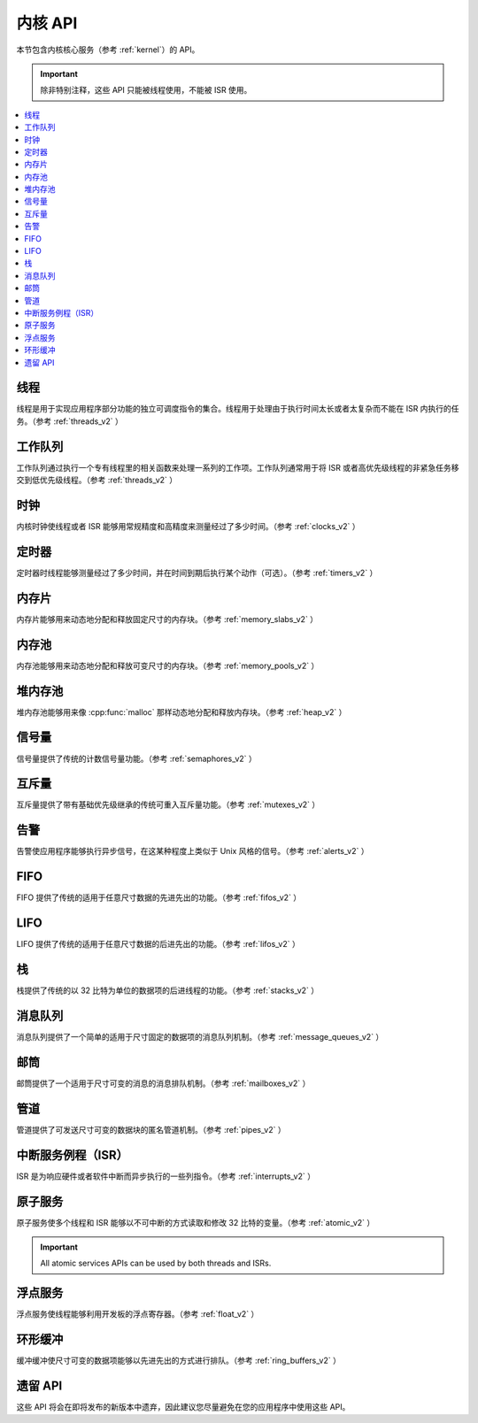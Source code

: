 .. _kernel_apis:

内核 API
###########

本节包含内核核心服务（参考 :ref:`kernel`）的 API。

.. important::
    
    除非特别注释，这些 API 只能被线程使用，不能被 ISR 使用。

.. contents::
   :depth: 1
   :local:
   :backlinks: top

线程
*******

线程是用于实现应用程序部分功能的独立可调度指令的集合。线程用于处理由于执行时间太长或者太复杂而不能在 ISR 内执行的任务。（参考 :ref:`threads_v2` ）

.. doxygengroup:: thread_apis
   :project: Zephyr
   :content-only:

工作队列
**********

工作队列通过执行一个专有线程里的相关函数来处理一系列的工作项。工作队列通常用于将 ISR 或者高优先级线程的非紧急任务移交到低优先级线程。（参考 :ref:`threads_v2` ）

.. doxygengroup:: workqueue_apis
   :project: Zephyr
   :content-only:

时钟
******

内核时钟使线程或者 ISR 能够用常规精度和高精度来测量经过了多少时间。（参考 :ref:`clocks_v2` ）

.. doxygengroup:: clock_apis
   :project: Zephyr
   :content-only:

定时器
******

定时器时线程能够测量经过了多少时间，并在时间到期后执行某个动作（可选）。（参考 :ref:`timers_v2` ）

.. doxygengroup:: timer_apis
   :project: Zephyr
   :content-only:

内存片
************

内存片能够用来动态地分配和释放固定尺寸的内存块。（参考 :ref:`memory_slabs_v2` ）

.. doxygengroup:: mem_slab_apis
   :project: Zephyr
   :content-only:

内存池
************

内存池能够用来动态地分配和释放可变尺寸的内存块。（参考 :ref:`memory_pools_v2` ）

.. doxygengroup:: mem_pool_apis
   :project: Zephyr
   :content-only:

堆内存池
****************

堆内存池能够用来像 :cpp:func:`malloc` 那样动态地分配和释放内存块。（参考 :ref:`heap_v2` ）

.. doxygengroup:: heap_apis
   :project: Zephyr
   :content-only:

信号量
**********

信号量提供了传统的计数信号量功能。（参考 :ref:`semaphores_v2` ）

.. doxygengroup:: semaphore_apis
   :project: Zephyr
   :content-only:


互斥量
*******

互斥量提供了带有基础优先级继承的传统可重入互斥量功能。（参考 :ref:`mutexes_v2` ）

.. doxygengroup:: mutex_apis
   :project: Zephyr
   :content-only:

告警
******

告警使应用程序能够执行异步信号，在这某种程度上类似于 Unix 风格的信号。（参考 :ref:`alerts_v2` ）

.. doxygengroup:: alert_apis
   :project: Zephyr
   :content-only:

FIFO
*****

FIFO 提供了传统的适用于任意尺寸数据的先进先出的功能。（参考 :ref:`fifos_v2` ）

.. doxygengroup:: fifo_apis
   :project: Zephyr
   :content-only:

LIFO
*****

LIFO 提供了传统的适用于任意尺寸数据的后进先出的功能。（参考 :ref:`lifos_v2` ）

.. doxygengroup:: lifo_apis
   :project: Zephyr
   :content-only:

栈
******

栈提供了传统的以 32 比特为单位的数据项的后进线程的功能。（参考 :ref:`stacks_v2` ）

.. doxygengroup:: stack_apis
   :project: Zephyr
   :content-only:

消息队列
**************

消息队列提供了一个简单的适用于尺寸固定的数据项的消息队列机制。（参考 :ref:`message_queues_v2` ）

.. doxygengroup:: msgq_apis
   :project: Zephyr
   :content-only:

邮筒
*********

邮筒提供了一个适用于尺寸可变的消息的消息排队机制。（参考 :ref:`mailboxes_v2` ）

.. doxygengroup:: mailbox_apis
   :project: Zephyr
   :content-only:

管道
*****

管道提供了可发送尺寸可变的数据块的匿名管道机制。（参考 :ref:`pipes_v2` ）

.. doxygengroup:: pipe_apis
   :project: Zephyr
   :content-only:

中断服务例程（ISR）
*********************************

ISR 是为响应硬件或者软件中断而异步执行的一些列指令。（参考 :ref:`interrupts_v2` ）

.. doxygengroup:: isr_apis
   :project: Zephyr
   :content-only:

原子服务
***************

原子服务使多个线程和 ISR 能够以不可中断的方式读取和修改 32 比特的变量。（参考 :ref:`atomic_v2` ）

.. important::
    All atomic services APIs can be used by both threads and ISRs.

.. doxygengroup:: atomic_apis
   :project: Zephyr
   :content-only:

浮点服务
***********************

浮点服务使线程能够利用开发板的浮点寄存器。（参考 :ref:`float_v2` ）

.. doxygengroup:: float_apis
   :project: Zephyr
   :content-only:

环形缓冲
************

缓冲缓冲使尺寸可变的数据项能够以先进先出的方式进行排队。（参考 :ref:`ring_buffers_v2` ）

.. doxygengroup:: ring_buffer_apis
   :project: Zephyr
   :content-only:


遗留 API
***********

这些 API 将会在即将发布的新版本中遗弃，因此建议您尽量避免在您的应用程序中使用这些 API。

.. doxygengroup:: legacy_apis
   :project: Zephyr
   :content-only:
